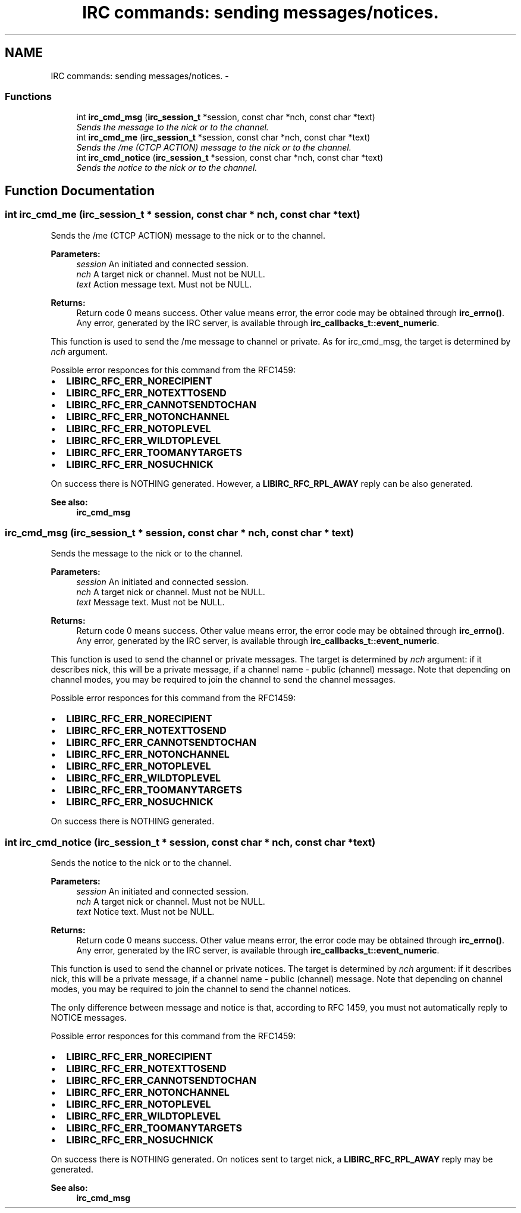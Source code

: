 .TH "IRC commands: sending messages/notices." 3 "10 Oct 2004" "Version 0.5" "libircclient" \" -*- nroff -*-
.ad l
.nh
.SH NAME
IRC commands: sending messages/notices. \- 
.SS "Functions"

.in +1c
.ti -1c
.RI "int \fBirc_cmd_msg\fP (\fBirc_session_t\fP *session, const char *nch, const char *text)"
.br
.RI "\fISends the message to the nick or to the channel. \fP"
.ti -1c
.RI "int \fBirc_cmd_me\fP (\fBirc_session_t\fP *session, const char *nch, const char *text)"
.br
.RI "\fISends the /me (CTCP ACTION) message to the nick or to the channel. \fP"
.ti -1c
.RI "int \fBirc_cmd_notice\fP (\fBirc_session_t\fP *session, const char *nch, const char *text)"
.br
.RI "\fISends the notice to the nick or to the channel. \fP"
.in -1c
.SH "Function Documentation"
.PP 
.SS "int irc_cmd_me (\fBirc_session_t\fP * session, const char * nch, const char * text)"
.PP
Sends the /me (CTCP ACTION) message to the nick or to the channel. 
.PP
\fBParameters:\fP
.RS 4
\fIsession\fP An initiated and connected session. 
.br
\fInch\fP A target nick or channel. Must not be NULL. 
.br
\fItext\fP Action message text. Must not be NULL.
.RE
.PP
\fBReturns:\fP
.RS 4
Return code 0 means success. Other value means error, the error code may be obtained through \fBirc_errno()\fP. Any error, generated by the IRC server, is available through \fBirc_callbacks_t::event_numeric\fP.
.RE
.PP
This function is used to send the /me message to channel or private. As for irc_cmd_msg, the target is determined by \fInch\fP argument.
.PP
Possible error responces for this command from the RFC1459:
.IP "\(bu" 2
\fBLIBIRC_RFC_ERR_NORECIPIENT\fP
.IP "\(bu" 2
\fBLIBIRC_RFC_ERR_NOTEXTTOSEND\fP
.IP "\(bu" 2
\fBLIBIRC_RFC_ERR_CANNOTSENDTOCHAN\fP
.IP "\(bu" 2
\fBLIBIRC_RFC_ERR_NOTONCHANNEL\fP
.IP "\(bu" 2
\fBLIBIRC_RFC_ERR_NOTOPLEVEL\fP
.IP "\(bu" 2
\fBLIBIRC_RFC_ERR_WILDTOPLEVEL\fP
.IP "\(bu" 2
\fBLIBIRC_RFC_ERR_TOOMANYTARGETS\fP
.IP "\(bu" 2
\fBLIBIRC_RFC_ERR_NOSUCHNICK\fP
.PP
.PP
On success there is NOTHING generated. However, a \fBLIBIRC_RFC_RPL_AWAY\fP reply can be also generated.
.PP
\fBSee also:\fP
.RS 4
\fBirc_cmd_msg\fP 
.RE
.PP

.SS "irc_cmd_msg (\fBirc_session_t\fP * session, const char * nch, const char * text)"
.PP
Sends the message to the nick or to the channel. 
.PP
\fBParameters:\fP
.RS 4
\fIsession\fP An initiated and connected session. 
.br
\fInch\fP A target nick or channel. Must not be NULL. 
.br
\fItext\fP Message text. Must not be NULL.
.RE
.PP
\fBReturns:\fP
.RS 4
Return code 0 means success. Other value means error, the error code may be obtained through \fBirc_errno()\fP. Any error, generated by the IRC server, is available through \fBirc_callbacks_t::event_numeric\fP.
.RE
.PP
This function is used to send the channel or private messages. The target is determined by \fInch\fP argument: if it describes nick, this will be a private message, if a channel name - public (channel) message. Note that depending on channel modes, you may be required to join the channel to send the channel messages.
.PP
Possible error responces for this command from the RFC1459:
.IP "\(bu" 2
\fBLIBIRC_RFC_ERR_NORECIPIENT\fP
.IP "\(bu" 2
\fBLIBIRC_RFC_ERR_NOTEXTTOSEND\fP
.IP "\(bu" 2
\fBLIBIRC_RFC_ERR_CANNOTSENDTOCHAN\fP
.IP "\(bu" 2
\fBLIBIRC_RFC_ERR_NOTONCHANNEL\fP
.IP "\(bu" 2
\fBLIBIRC_RFC_ERR_NOTOPLEVEL\fP
.IP "\(bu" 2
\fBLIBIRC_RFC_ERR_WILDTOPLEVEL\fP
.IP "\(bu" 2
\fBLIBIRC_RFC_ERR_TOOMANYTARGETS\fP
.IP "\(bu" 2
\fBLIBIRC_RFC_ERR_NOSUCHNICK\fP
.PP
.PP
On success there is NOTHING generated. 
.SS "int irc_cmd_notice (\fBirc_session_t\fP * session, const char * nch, const char * text)"
.PP
Sends the notice to the nick or to the channel. 
.PP
\fBParameters:\fP
.RS 4
\fIsession\fP An initiated and connected session. 
.br
\fInch\fP A target nick or channel. Must not be NULL. 
.br
\fItext\fP Notice text. Must not be NULL.
.RE
.PP
\fBReturns:\fP
.RS 4
Return code 0 means success. Other value means error, the error code may be obtained through \fBirc_errno()\fP. Any error, generated by the IRC server, is available through \fBirc_callbacks_t::event_numeric\fP.
.RE
.PP
This function is used to send the channel or private notices. The target is determined by \fInch\fP argument: if it describes nick, this will be a private message, if a channel name - public (channel) message. Note that depending on channel modes, you may be required to join the channel to send the channel notices.
.PP
The only difference between message and notice is that, according to RFC 1459, you must not automatically reply to NOTICE messages.
.PP
Possible error responces for this command from the RFC1459:
.IP "\(bu" 2
\fBLIBIRC_RFC_ERR_NORECIPIENT\fP
.IP "\(bu" 2
\fBLIBIRC_RFC_ERR_NOTEXTTOSEND\fP
.IP "\(bu" 2
\fBLIBIRC_RFC_ERR_CANNOTSENDTOCHAN\fP
.IP "\(bu" 2
\fBLIBIRC_RFC_ERR_NOTONCHANNEL\fP
.IP "\(bu" 2
\fBLIBIRC_RFC_ERR_NOTOPLEVEL\fP
.IP "\(bu" 2
\fBLIBIRC_RFC_ERR_WILDTOPLEVEL\fP
.IP "\(bu" 2
\fBLIBIRC_RFC_ERR_TOOMANYTARGETS\fP
.IP "\(bu" 2
\fBLIBIRC_RFC_ERR_NOSUCHNICK\fP
.PP
.PP
On success there is NOTHING generated. On notices sent to target nick, a \fBLIBIRC_RFC_RPL_AWAY\fP reply may be generated.
.PP
\fBSee also:\fP
.RS 4
\fBirc_cmd_msg\fP 
.RE
.PP

